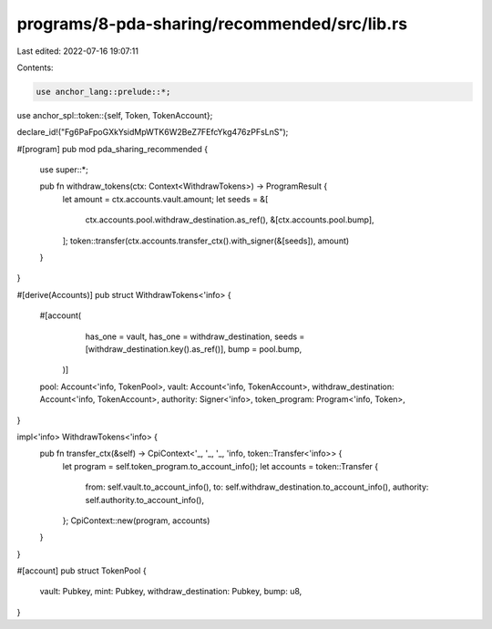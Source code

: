 programs/8-pda-sharing/recommended/src/lib.rs
=============================================

Last edited: 2022-07-16 19:07:11

Contents:

.. code-block:: rs

    use anchor_lang::prelude::*;
use anchor_spl::token::{self, Token, TokenAccount};

declare_id!("Fg6PaFpoGXkYsidMpWTK6W2BeZ7FEfcYkg476zPFsLnS");

#[program]
pub mod pda_sharing_recommended {
    use super::*;

    pub fn withdraw_tokens(ctx: Context<WithdrawTokens>) -> ProgramResult {
        let amount = ctx.accounts.vault.amount;
        let seeds = &[
            ctx.accounts.pool.withdraw_destination.as_ref(),
            &[ctx.accounts.pool.bump],
        ];
        token::transfer(ctx.accounts.transfer_ctx().with_signer(&[seeds]), amount)
    }
}

#[derive(Accounts)]
pub struct WithdrawTokens<'info> {
    #[account(
				has_one = vault,
				has_one = withdraw_destination,
				seeds = [withdraw_destination.key().as_ref()],
				bump = pool.bump,
		)]
    pool: Account<'info, TokenPool>,
    vault: Account<'info, TokenAccount>,
    withdraw_destination: Account<'info, TokenAccount>,
    authority: Signer<'info>,
    token_program: Program<'info, Token>,
}

impl<'info> WithdrawTokens<'info> {
    pub fn transfer_ctx(&self) -> CpiContext<'_, '_, '_, 'info, token::Transfer<'info>> {
        let program = self.token_program.to_account_info();
        let accounts = token::Transfer {
            from: self.vault.to_account_info(),
            to: self.withdraw_destination.to_account_info(),
            authority: self.authority.to_account_info(),
        };
        CpiContext::new(program, accounts)
    }
}

#[account]
pub struct TokenPool {
    vault: Pubkey,
    mint: Pubkey,
    withdraw_destination: Pubkey,
    bump: u8,
}


